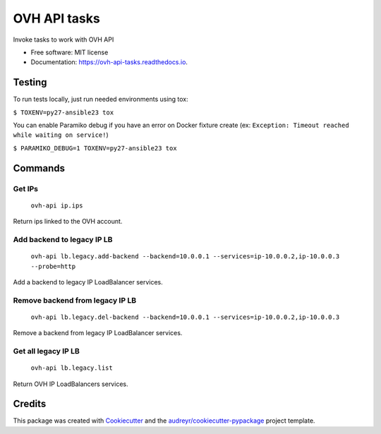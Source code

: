 =============
OVH API tasks
=============


.. image:: https://img.shields.io/pypi/v/ovh_api_tasks.svg
        :target: https://pypi.python.org/pypi/ovh_api_tasks

.. image:: https://img.shields.io/travis/Temelio/ovh_api_tasks.svg
        :target: https://travis-ci.org/Temelio/ovh_api_tasks

.. image:: https://readthedocs.org/projects/ovh-api-tasks/badge/?version=latest
        :target: https://ovh-api-tasks.readthedocs.io/en/latest/?badge=latest
        :alt: Documentation Status

.. image:: https://pyup.io/repos/github/Temelio/ovh_api_tasks/shield.svg
     :target: https://pyup.io/repos/github/Temelio/ovh_api_tasks/
     :alt: Updates


Invoke tasks to work with OVH API


* Free software: MIT license
* Documentation: https://ovh-api-tasks.readthedocs.io.

Testing
-------

To run tests locally, just run needed environments using tox:

``$ TOXENV=py27-ansible23 tox``

You can enable Paramiko debug if you have an error on Docker fixture create
(ex: ``Exception: Timeout reached while waiting on service!``)

``$ PARAMIKO_DEBUG=1 TOXENV=py27-ansible23 tox``

Commands
--------

Get IPs
~~~~~~~

    ``ovh-api ip.ips``

Return ips linked to the OVH account.

Add backend to legacy IP LB
~~~~~~~~~~~~~~~~~~~~~~~~~~~

    ``ovh-api lb.legacy.add-backend --backend=10.0.0.1 --services=ip-10.0.0.2,ip-10.0.0.3 --probe=http``

Add a backend to legacy IP LoadBalancer services.

Remove backend from legacy IP LB
~~~~~~~~~~~~~~~~~~~~~~~~~~~~~~~~

    ``ovh-api lb.legacy.del-backend --backend=10.0.0.1 --services=ip-10.0.0.2,ip-10.0.0.3``

Remove a backend from legacy IP LoadBalancer services.

Get all legacy IP LB
~~~~~~~~~~~~~~~~~~~~

    ``ovh-api lb.legacy.list``

Return OVH IP LoadBalancers services.

Credits
---------

This package was created with Cookiecutter_ and the `audreyr/cookiecutter-pypackage`_ project template.

.. _Cookiecutter: https://github.com/audreyr/cookiecutter
.. _`audreyr/cookiecutter-pypackage`: https://github.com/audreyr/cookiecutter-pypackage

